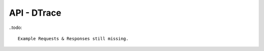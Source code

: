 .. Project-FiFo documentation master file, created by
   Heinz N. Gies on Fri Aug 15 03:25:49 2014.

************
API - DTrace
************

.. http:get:: /dtrace

   Lists all dtrace scripts.

   **Related permissions**

      cloud -> dtrace -> list

   **Example request**:

      .. sourcecode:: http
  
        GET /dtrace HTTP/1.1
        host: cloud.project-fifo.net
        accept: applicaiton/json
        x-snarl-token: 1b2230af-03bb-4bf7-ab49-86fab503bf16

   **Example response**:

      .. sourcecode:: http
  
       HTTP/1.1 200 OK
       vary: Accept
       content-type: application/json
       x-snarl-token: 1b2230af-03bb-4bf7-ab49-86fab503bf16
  
       ["b7c658e0-2ddb-46dd-8973-4a59ffc9957e"]


   :reqheader accept: the accepted encoding, valid is ``application/json``
   :reqheader x-snarl-token: the snarl token for this session
   :reqheader x-full-list: true - to get a full list instead of UUIDs
   :reqheader x-full-fields: fields to include in the full list - please see: :http:get:`/dtrace/(uuid:dtrace)`
   :resheader content-type: the returned datatype, usually ``application/json``
   :resheader x-snarl-token: the snarl token for this session
   
   :status 200: the DTrace list is returned
   :status 403: user is not authoriyed
   :status 503: one or more subsystems could not be reached


..todo::

  Example Requests & Responses still missing.

.. http:post:: /dtrace

   Creates a dtrace script.

   **Related permissions**

      cloud -> dtrace -> create

.. http:get:: /dtrace/(uuid:dtrace)

   Returns dtrace script for given *uuid*.

   **Related permissions**

      dtrace -> UUID -> get

   **Example request**:

      .. sourcecode:: http

       GET /dtrace/b7c658e0-2ddb-46dd-8973-4a59ffc9957e HTTP/1.1
       host: cloud.project-fifo.net
       accept: applicaiton/json
       x-snarl-token: 1b2230af-03bb-4bf7-ab49-86fab503bf16
  
     **Example response**:
  
      .. sourcecode:: http
  
       HTTP/1.1 200 OK
       vary: Accept
       content-type: application/json
       x-snarl-token: 1b2230af-03bb-4bf7-ab49-86fab503bf16
  
       {
        "uuid": "b7c658e0-2ddb-46dd-8973-4a59ffc9957e",
        "name": "zfs reads",
        "script": "/*some dtrace here/*",
        "config": {"start": 0, "end": 64, "step":2},
        "metadata": {}
       }


   :reqheader accept: the accepted encoding, valid is ``application/json``
   :reqheader x-snarl-token: the snarl token for this session
   :resheader content-type: the returned datatype, usually ``application/json``
   :resheader x-snarl-token: the snarl token for this session

   :status 200: the DTrace information is returned
   :status 403: user is not authoriyed
   :status 404: the DTrace was not found
   :status 503: one or more subsystems could not be reached

   :>json string UUID: UUID of DTrace
   :>json string name: name of DTrace
   :>json string script: DTrace scirpt
   :>json object config: DTrace config
   :>json object metadata: metadata associated with DTrace

.. todo::

  Example Requests & Responses still missing.

.. http:put:: /dtrace/(uuid:dtrace)

   Edits dtrace script with given *uuid*.

   **Related permissions**

      dtrace -> UUID -> edit

.. http:delete:: /dtrace/(uuid:dtrace)

   Deletes dtrace script with given *uuid*.

   **Related permissions**

      dtrace -> UUID -> delete

   **Example request**:

      .. sourcecode:: http
  
       DELETE /dtrace/b7c658e0-2ddb-46dd-8973-4a59ffc9957e HTTP/1.1
       host: cloud.project-fifo.net

   **Example response**:

      .. sourcecode:: http
  
       HTTP/1.1 204 No Content

   :reqheader x-snarl-token: the snarl token for this session
   :resheader x-snarl-token: the snarl token for this session

   :status 204: the DTrace was successfully deleted
   :status 404: the DTrace was not found
   :status 503: one or more subsystems could not be reached

.. todo::

  Example Requests & Responses still missing.

.. http:put:: /dtrace/(uuid:dtrace)/metadata[/...]

   Sets a metadata key for dtrace with given *uuid*.

   **Related permissions**

      dtrace -> UUID -> edit

.. http:delete:: /dtrace/(uuid:dtrace)/metadata/...

   Removes a metadata key for dtrace with given *uuid*.

   **Related permissions**

      dtrace -> UUID -> edit

  **Example request**:

      .. sourcecode:: http
  
       DELETE /dtrace/b7c658e0-2ddb-46dd-8973-4a59ffc9957e/metadata/(path:metadata) HTTP/1.1
       host: cloud.project-fifo.net

   **Example response**:

      .. sourcecode:: http
  
       HTTP/1.1 204 No Content

  :reqheader x-snarl-token: the snarl token for this session
  :resheader x-snarl-token: the snarl token for this session

  :status 204: the metadata key was successfully deleted from DTrace
  :status 404: the metadata key was not found
  :status 503: one or more subsystems could not be reached
